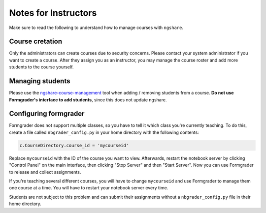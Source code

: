 Notes for Instructors
=====================
Make sure to read the following to understand how to manage courses with ``ngshare``.

Course cretation
----------------
Only the administrators can create courses due to security concerns. Please contact your system administrator if you want to create a course. After they assign you as an instructor, you may manage the course roster and add more students to the course yourself.

Managing students
-----------------
Please use the `ngshare-course-management <course_management.html>`_ tool when adding / removing students from a course. **Do not use Formgrader's interface to add students**, since this does not update ngshare.

Configuring formgrader
----------------------
Formgrader does not support multiple classes, so you have to tell it which class you're currently teaching. To do this, create a file called ``nbgrader_config.py`` in your home directory with the following contents:

.. code:: python

    c.CourseDirectory.course_id = 'mycourseid'

Replace ``mycourseid`` with the ID of the course you want to view. Afterwards, restart the notebook server by clicking "Control Panel" on the main interface, then clicking "Stop Server" and then "Start Server". Now you can use Formgrader to release and collect assignments.

If you're teaching several different courses, you will have to change ``mycourseid`` and use Formgrader to manage them one course at a time. You will have to restart your notebook server every time.

Students are not subject to this problem and can submit their assignments without a ``nbgrader_config.py`` file in their home directory.
